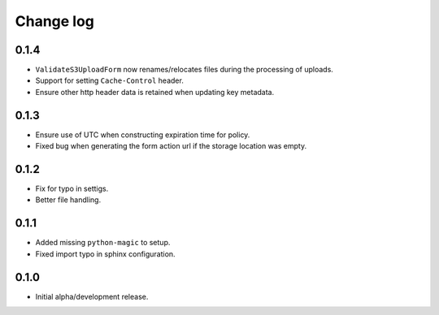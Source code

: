 Change log
==========


0.1.4
-----

* ``ValidateS3UploadForm`` now renames/relocates files during the processing of
  uploads.
* Support for setting ``Cache-Control`` header.
* Ensure other http header data is retained when updating key metadata.


0.1.3
-----

* Ensure use of UTC when constructing expiration time for policy.
* Fixed bug when generating the form action url if the storage location was
  empty.


0.1.2
-----

* Fix for typo in settigs.
* Better file handling.


0.1.1
-----

* Added missing ``python-magic`` to setup.
* Fixed import typo in sphinx configuration.


0.1.0
-----

* Initial alpha/development release.
